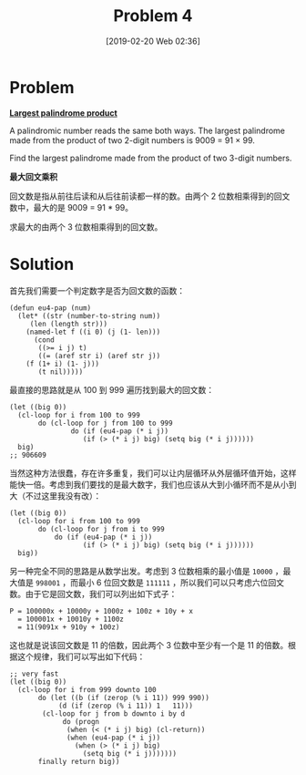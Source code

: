 #+TITLE: Problem 4
#+DATE: [2019-02-20 Web 02:36]
#+DESCRIPTION: 求两三位数相乘能得到的最大回文数

* Problem

*[[https://projecteuler.net/problem=4][Largest palindrome product]]*

A palindromic number reads the same both ways. The largest palindrome made from the product of two 2-digit numbers is 9009 = 91 × 99.

Find the largest palindrome made from the product of two 3-digit numbers.

*最大回文乘积*

回文数是指从前往后读和从后往前读都一样的数。由两个 2 位数相乘得到的回文数中，最大的是 9009 = 91 * 99。

求最大的由两个 3 位数相乘得到的回文数。

* Solution

首先我们需要一个判定数字是否为回文数的函数：

#+BEGIN_SRC elisp
(defun eu4-pap (num)
  (let* ((str (number-to-string num))
	 (len (length str)))
    (named-let f ((i 0) (j (1- len)))
      (cond
       ((>= i j) t)
       ((= (aref str i) (aref str j))
	(f (1+ i) (1- j)))
       (t nil)))))
#+END_SRC

最直接的思路就是从 100 到 999 遍历找到最大的回文数：

#+BEGIN_SRC elisp
(let ((big 0))
  (cl-loop for i from 100 to 999
	   do (cl-loop for j from 100 to 999
		       do (if (eu4-pap (* i j))
			      (if (> (* i j) big) (setq big (* i j))))))
  big)
;; 906609
#+END_SRC

当然这种方法很蠢，存在许多重复，我们可以让内层循环从外层循环值开始，这样能快一倍。考虑到我们要找的是最大数字，我们也应该从大到小循环而不是从小到大（不过这里我没有改）：

#+BEGIN_SRC elisp
 (let ((big 0))
   (cl-loop for i from 100 to 999
	    do (cl-loop for j from i to 999
			do (if (eu4-pap (* i j))
			       (if (> (* i j) big) (setq big (* i j))))))
   big))
#+END_SRC

另一种完全不同的思路是从数学出发。考虑到 3 位数相乘的最小值是 =10000= ，最大值是 =998001= ，而最小 6 位回文数是 =111111= ，所以我们可以只考虑六位回文数。由于它是回文数，我们可以列出如下式子：

#+BEGIN_SRC text
  P = 100000x + 10000y + 1000z + 100z + 10y + x
    = 100001x + 10010y + 1100z
    = 11(9091x + 910y + 100z)
#+END_SRC

这也就是说该回文数是 11 的倍数，因此两个 3 位数中至少有一个是 11 的倍数。根据这个规律，我们可以写出如下代码：

#+BEGIN_SRC elisp
  ;; very fast
  (let ((big 0))
    (cl-loop for i from 999 downto 100
	     do (let ((b (if (zerop (% i 11)) 999 990))
		      (d (if (zerop (% i 11)) 1   11)))
		  (cl-loop for j from b downto i by d
			   do (progn
				(when (< (* i j) big) (cl-return))
				(when (eu4-pap (* i j))
				  (when (> (* i j) big)
				    (setq big (* i j)))))))
	     finally return big))
#+END_SRC
